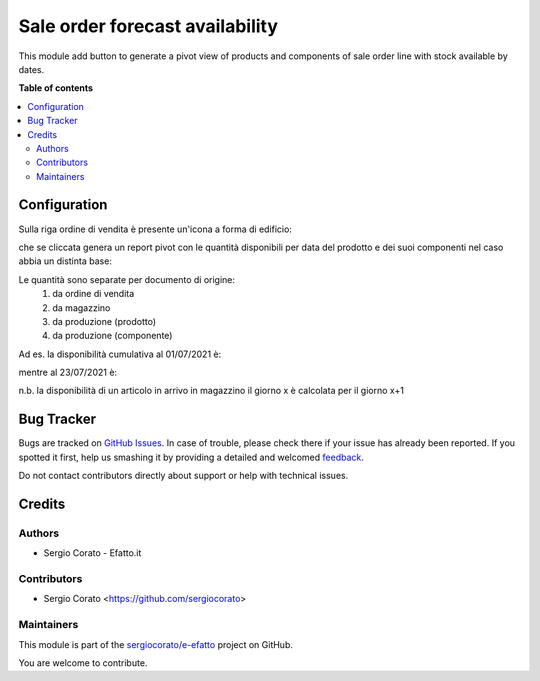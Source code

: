 ================================
Sale order forecast availability
================================

.. !!!!!!!!!!!!!!!!!!!!!!!!!!!!!!!!!!!!!!!!!!!!!!!!!!!!
   !! This file is generated by oca-gen-addon-readme !!
   !! changes will be overwritten.                   !!
   !!!!!!!!!!!!!!!!!!!!!!!!!!!!!!!!!!!!!!!!!!!!!!!!!!!!

.. |badge1| image:: https://img.shields.io/badge/maturity-Beta-yellow.png
    :target: https://odoo-community.org/page/development-status
    :alt: Beta
.. |badge2| image:: https://img.shields.io/badge/licence-AGPL--3-blue.png
    :target: http://www.gnu.org/licenses/agpl-3.0-standalone.html
    :alt: License: AGPL-3
.. |badge3| image:: https://img.shields.io/badge/github-sergiocorato%2Fe--efatto-lightgray.png?logo=github
    :target: https://github.com/sergiocorato/e-efatto/tree/12.0/sale_order_forecast
    :alt: sergiocorato/e-efatto

|badge1| |badge2| |badge3| 

This module add button to generate a pivot view of products and components of sale order line with stock available by dates.

**Table of contents**

.. contents::
   :local:

Configuration
=============

Sulla riga ordine di vendita è presente un'icona a forma di edificio:

.. image:: https://raw.githubusercontent.com/sergiocorato/e-efatto/12.0/sale_order_forecast/static/description/forecast_icon.png
    :alt: Forecast icon

che se cliccata genera un report pivot con le quantità disponibili per data del prodotto e dei suoi componenti nel caso abbia un distinta base:

.. image:: https://raw.githubusercontent.com/sergiocorato/e-efatto/12.0/sale_order_forecast/static/description/forecast_pivot.png
    :alt: Forecast pivot

Le quantità sono separate per documento di origine:
 #. da ordine di vendita
 #. da magazzino
 #. da produzione (prodotto)
 #. da produzione (componente)

Ad es. la disponibilità cumulativa al 01/07/2021 è:

.. image:: https://raw.githubusercontent.com/sergiocorato/e-efatto/12.0/sale_order_forecast/static/description/disponibilita.png
    :alt: Disponibilità

mentre al 23/07/2021 è:

.. image:: https://raw.githubusercontent.com/sergiocorato/e-efatto/12.0/sale_order_forecast/static/description/disponibilita_maggiore.png
    :alt: Disponibilità maggiore

n.b. la disponibilità di un articolo in arrivo in magazzino il giorno x è calcolata per il giorno x+1

Bug Tracker
===========

Bugs are tracked on `GitHub Issues <https://github.com/sergiocorato/e-efatto/issues>`_.
In case of trouble, please check there if your issue has already been reported.
If you spotted it first, help us smashing it by providing a detailed and welcomed
`feedback <https://github.com/sergiocorato/e-efatto/issues/new?body=module:%20sale_order_forecast%0Aversion:%2012.0%0A%0A**Steps%20to%20reproduce**%0A-%20...%0A%0A**Current%20behavior**%0A%0A**Expected%20behavior**>`_.

Do not contact contributors directly about support or help with technical issues.

Credits
=======

Authors
~~~~~~~

* Sergio Corato - Efatto.it

Contributors
~~~~~~~~~~~~

* Sergio Corato <https://github.com/sergiocorato>

Maintainers
~~~~~~~~~~~

This module is part of the `sergiocorato/e-efatto <https://github.com/sergiocorato/e-efatto/tree/12.0/sale_order_forecast>`_ project on GitHub.

You are welcome to contribute.
